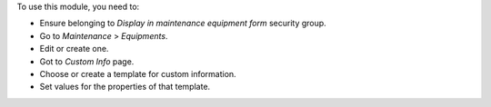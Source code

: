 To use this module, you need to:

* Ensure belonging to *Display in maintenance equipment form* security group.
* Go to *Maintenance* > *Equipments*.
* Edit or create one.
* Got to *Custom Info* page.
* Choose or create a template for custom information.
* Set values for the properties of that template.
